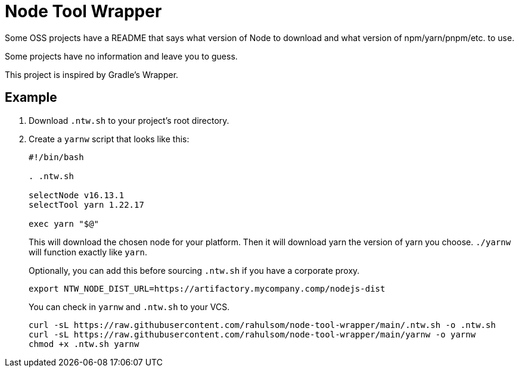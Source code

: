 = Node Tool Wrapper

Some OSS projects have a README that says what version of Node to download and what version of npm/yarn/pnpm/etc. to use.

Some projects have no information and leave you to guess.

This project is inspired by Gradle's Wrapper.

== Example

1. Download `.ntw.sh` to your project's root directory.
2. Create a `yarnw` script that looks like this:
+
[source,bash]
----
#!/bin/bash

. .ntw.sh

selectNode v16.13.1
selectTool yarn 1.22.17

exec yarn "$@"
----
+
This will download the chosen node for your platform.
Then it will download yarn the version of yarn you choose.
`./yarnw` will function exactly like `yarn`.
+
Optionally, you can add this before sourcing `.ntw.sh` if you have a corporate proxy.
+
[source,bash]
----
export NTW_NODE_DIST_URL=https://artifactory.mycompany.comp/nodejs-dist
----
+
You can check in `yarnw` and `.ntw.sh` to your VCS.
+
[source,bash]
----
curl -sL https://raw.githubusercontent.com/rahulsom/node-tool-wrapper/main/.ntw.sh -o .ntw.sh
curl -sL https://raw.githubusercontent.com/rahulsom/node-tool-wrapper/main/yarnw -o yarnw
chmod +x .ntw.sh yarnw
----
